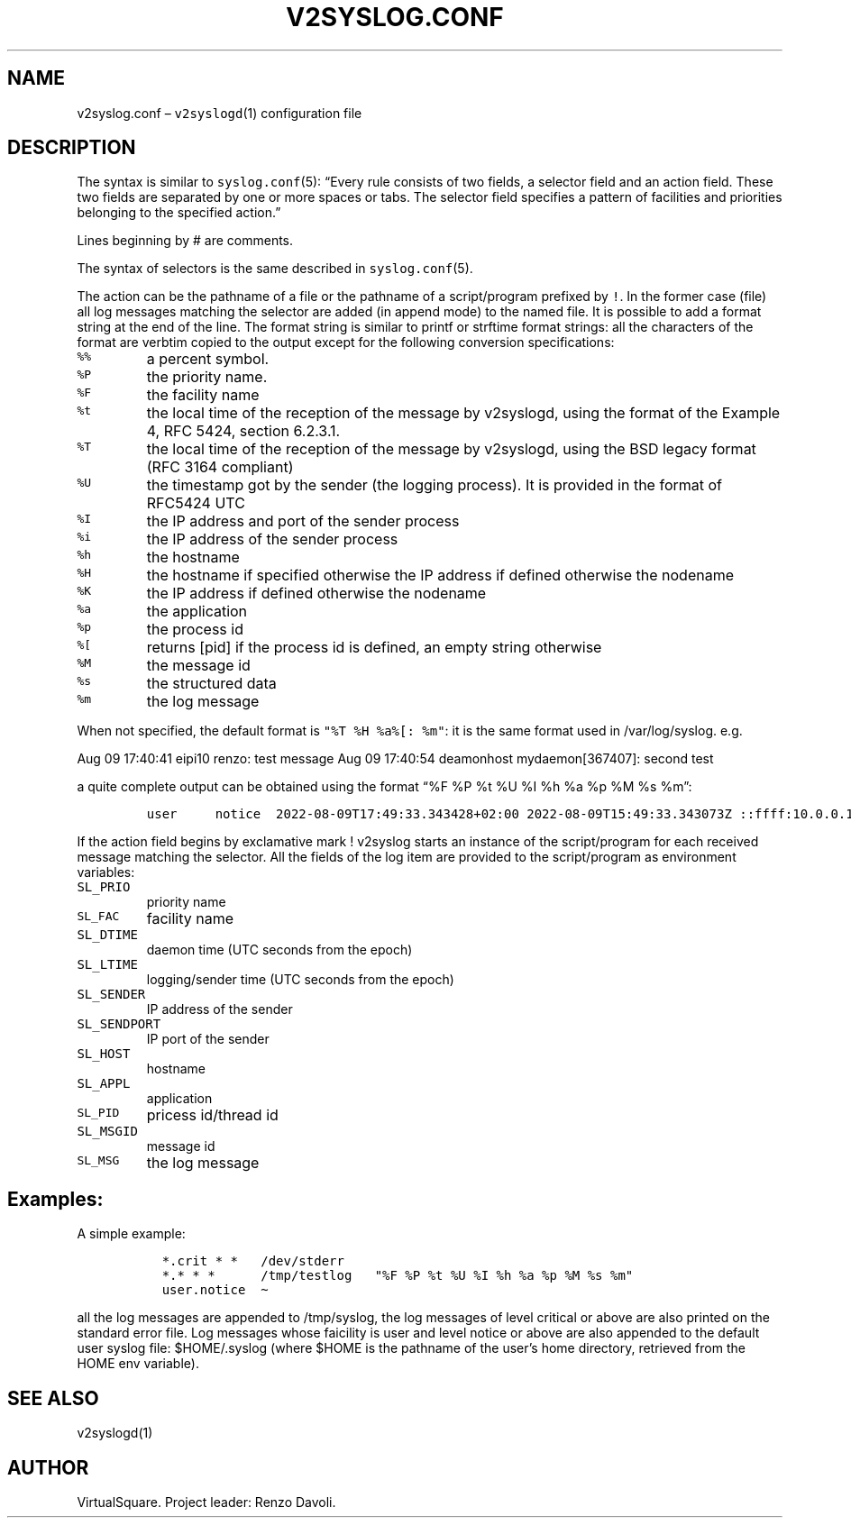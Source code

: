 .\" Copyright (C) 2022 VirtualSquare. Project Leader: Renzo Davoli
.\"
.\" This is free documentation; you can redistribute it and/or
.\" modify it under the terms of the GNU General Public License,
.\" as published by the Free Software Foundation, either version 2
.\" of the License, or (at your option) any later version.
.\"
.\" The GNU General Public License's references to "object code"
.\" and "executables" are to be interpreted as the output of any
.\" document formatting or typesetting system, including
.\" intermediate and printed output.
.\"
.\" This manual is distributed in the hope that it will be useful,
.\" but WITHOUT ANY WARRANTY; without even the implied warranty of
.\" MERCHANTABILITY or FITNESS FOR A PARTICULAR PURPOSE.  See the
.\" GNU General Public License for more details.
.\"
.\" You should have received a copy of the GNU General Public
.\" License along with this manual; if not, write to the Free
.\" Software Foundation, Inc., 51 Franklin St, Fifth Floor, Boston,
.\" MA 02110-1301 USA.
.\"
.\" Automatically generated by Pandoc 2.17.1.1
.\"
.\" Define V font for inline verbatim, using C font in formats
.\" that render this, and otherwise B font.
.ie "\f[CB]x\f[]"x" \{\
. ftr V B
. ftr VI BI
. ftr VB B
. ftr VBI BI
.\}
.el \{\
. ftr V CR
. ftr VI CI
. ftr VB CB
. ftr VBI CBI
.\}
.TH "V2SYSLOG.CONF" "5" "November 2022" "VirtualSquare" "File Formats Manual"
.hy
.SH NAME
.PP
v2syslog.conf \[en] \f[V]v2syslogd\f[R](1) configuration file
.SH DESCRIPTION
.PP
The syntax is similar to \f[V]syslog.conf\f[R](5): \[lq]Every rule
consists of two fields, a selector field and an action field.
These two fields are separated by one or more spaces or tabs.
The selector field specifies a pattern of facilities and priorities
belonging to the specified action.\[rq]
.PP
Lines beginning by # are comments.
.PP
The syntax of selectors is the same described in
\f[V]syslog.conf\f[R](5).
.PP
The action can be the pathname of a file or the pathname of a
script/program prefixed by \f[V]!\f[R].
In the former case (file) all log messages matching the selector are
added (in append mode) to the named file.
It is possible to add a format string at the end of the line.
The format string is similar to printf or strftime format strings: all
the characters of the format are verbtim copied to the output except for
the following conversion specifications:
.TP
\f[V]%%\f[R]
a percent symbol.
.TP
\f[V]%P\f[R]
the priority name.
.TP
\f[V]%F\f[R]
the facility name
.TP
\f[V]%t\f[R]
the local time of the reception of the message by v2syslogd, using the
format of the Example 4, RFC 5424, section 6.2.3.1.
.TP
\f[V]%T\f[R]
the local time of the reception of the message by v2syslogd, using the
BSD legacy format (RFC 3164 compliant)
.TP
\f[V]%U\f[R]
the timestamp got by the sender (the logging process).
It is provided in the format of RFC5424 UTC
.TP
\f[V]%I\f[R]
the IP address and port of the sender process
.TP
\f[V]%i\f[R]
the IP address of the sender process
.TP
\f[V]%h\f[R]
the hostname
.TP
\f[V]%H\f[R]
the hostname if specified otherwise the IP address if defined otherwise
the nodename
.TP
\f[V]%K\f[R]
the IP address if defined otherwise the nodename
.TP
\f[V]%a\f[R]
the application
.TP
\f[V]%p\f[R]
the process id
.TP
\f[V]%[\f[R]
returns [pid] if the process id is defined, an empty string otherwise
.TP
\f[V]%M\f[R]
the message id
.TP
\f[V]%s\f[R]
the structured data
.TP
\f[V]%m\f[R]
the log message
.PP
When not specified, the default format is
\f[V]\[dq]%T %H %a%[: %m\[dq]\f[R]: it is the same format used in
/var/log/syslog.
e.g.
.PP
Aug 09 17:40:41 eipi10 renzo: test message Aug 09 17:40:54 deamonhost
mydaemon[367407]: second test
.PP
a quite complete output can be obtained using the format \[lq]%F %P %t
%U %I %h %a %p %M %s %m\[rq]:
.IP
.nf
\f[C]
user     notice  2022-08-09T17:49:33.343428+02:00 2022-08-09T15:49:33.343073Z ::ffff:10.0.0.101/57507 eipi10 renzo - - test message
\f[R]
.fi
.PP
If the action field begins by exclamative mark !
v2syslog starts an instance of the script/program for each received
message matching the selector.
All the fields of the log item are provided to the script/program as
environment variables:
.TP
\f[V]SL_PRIO\f[R]
priority name
.TP
\f[V]SL_FAC\f[R]
facility name
.TP
\f[V]SL_DTIME\f[R]
daemon time (UTC seconds from the epoch)
.TP
\f[V]SL_LTIME\f[R]
logging/sender time (UTC seconds from the epoch)
.TP
\f[V]SL_SENDER\f[R]
IP address of the sender
.TP
\f[V]SL_SENDPORT\f[R]
IP port of the sender
.TP
\f[V]SL_HOST\f[R]
hostname
.TP
\f[V]SL_APPL\f[R]
application
.TP
\f[V]SL_PID\f[R]
pricess id/thread id
.TP
\f[V]SL_MSGID\f[R]
message id
.TP
\f[V]SL_MSG\f[R]
the log message
.SH Examples:
.PP
A simple example:
.IP
.nf
\f[C]
  *.crit * *   /dev/stderr
  *.* * *      /tmp/testlog   \[dq]%F %P %t %U %I %h %a %p %M %s %m\[dq]
  user.notice  \[ti]
\f[R]
.fi
.PP
all the log messages are appended to /tmp/syslog, the log messages of
level critical or above are also printed on the standard error file.
Log messages whose faicility is user and level notice or above are also
appended to the default user syslog file: $HOME/.syslog (where $HOME is
the pathname of the user\[cq]s home directory, retrieved from the HOME
env variable).
.SH SEE ALSO
.PP
v2syslogd(1)
.SH AUTHOR
.PP
VirtualSquare.
Project leader: Renzo Davoli.
